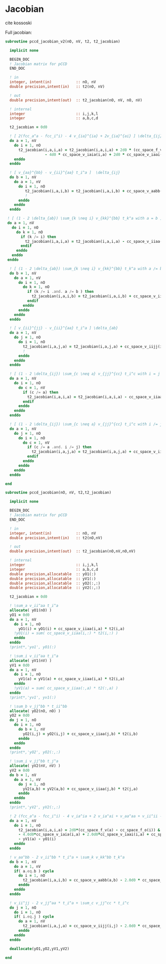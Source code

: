 * Jacobian

cite kossoski

Full jacobian:
\begin{align*}
J_{ia,jb} &= [ 2(fcc_a^a - fcc_i^i) - 4 v_{ia}^{ia} + 2v_{ia}^{ai}] \delta_{ij} \delta_{ab} \\
&+ [ v_{aa}^{bb} - v_{jj}^{aa} t_i^a + (1 - 2 \delta_{ab}) \sum_{k \neq i} v_{kk}^{bb} t_k^a ] \delta_{ij} \\
&+ [ v_{ii}^{jj} - v_{ii}^{bb} t_i^a + (1 - 2 \delta_{ij}) \sum_{c \neq a} v_{jj}^{cc} t_i^c ] \delta_{ab} \\
&= [ 2(fcc_a^a - fcc_i^i) - 4 v_{ia}^{ia} + 2v_{ia}^{ai}] \delta_{ij} \delta_{ab} \\
&+ [ v_{aa}^{bb} - v_{ii}^{aa} t_i^a + (1 - 2 \delta_{ab}) \sum_{k \neq i} v_{kk}^{bb} t_k^a ] \delta_{ij} \\
&+ [ v_{ii}^{jj} - v_{ii}^{aa} t_i^a + (1 - 2 \delta_{ij}) \sum_{c \neq a} v_{jj}^{cc} t_i^c ] \delta_{ab}
\end{align*}

#+BEGIN_SRC f90 :comments org :tangle jacobian.irp.f
subroutine pccd_jacobian_v2(nO, nV, t2, t2_jacobian)

  implicit none

  BEGIN_DOC
  ! Jacobian matrix for pCCD
  END_DOC

  ! in
  integer, intent(in)           :: nO, nV
  double precision,intent(in)   :: t2(nO, nV)

  ! out
  double precision,intent(out)  :: t2_jacobian(nO, nV, nO, nV)

  ! internal
  integer                       :: i,j,k,l
  integer                       :: a,b,c,d

  t2_jacobian = 0d0
  
  ! [ 2(fcc_a^a - fcc_i^i) - 4 v_{ia}^{ia} + 2v_{ia}^{ai} ] \delta_{ij} \delta_{ab}
  do a = 1, nV
    do i = 1, nO
      t2_jacobian(i,a,i,a) = t2_jacobian(i,a,i,a) + 2d0 * (cc_space_f_v(a) - cc_space_f_o(i)) &
                  - 4d0 * cc_space_v_iaia(i,a) + 2d0 * cc_space_v_iaai(i,a)
    enddo
  enddo

  ! [ v_{aa}^{bb} - v_{ii}^{aa} t_i^a ]  \delta_{ij}
  do b = 1, nV
    do a = 1, nV
      do i = 1, nO
         t2_jacobian(i,a,i,b) = t2_jacobian(i,a,i,b) + cc_space_v_aabb(a,b) - cc_space_v_iiaa(i,b) * t2(i,a)
         !                                                                                      a
      enddo
    enddo
  enddo

 ! [ (1 - 2 \delta_{ab}) \sum_{k \neq i} v_{kk}^{bb} t_k^a with a = b ] \delta_{ij}
 do a = 1, nV
   do i = 1, nO
     do k = 1, nO
       if (k /= i) then
         t2_jacobian(i,a,i,a) = t2_jacobian(i,a,i,a) - cc_space_v_iiaa(k,a) * t2(k,a)
       endif
     enddo
   enddo
 enddo

  ! [ (1 - 2 \delta_{ab}) \sum_{k \neq i} v_{kk}^{bb} t_k^a with a /= b ] \delta_{ij}
  do b = 1, nV
    do a = 1, nV
      do i = 1, nO
        do k = 1, nO
          if (k /= i .and. a /= b ) then
            t2_jacobian(i,a,i,b) = t2_jacobian(i,a,i,b) + cc_space_v_iiaa(k,b) * t2(k,a)
          endif
        enddo
      enddo
    enddo
  enddo

  ! [ v_{ii}^{jj} - v_{ii}^{aa} t_i^a ] \delta_{ab}
  do a = 1, nV
    do j = 1, nO
      do i = 1, nO
        t2_jacobian(i,a,j,a) = t2_jacobian(i,a,j,a) + cc_space_v_iijj(i,j) - cc_space_v_iiaa(j,a) * t2(i,a)
        !                                                                                    i
      enddo
    enddo
  enddo
  
  ! [ (1 - 2 \delta_{ij}) \sum_{c \neq a} v_{jj}^{cc} t_i^c with i = j ] \delta_{ab}
  do a = 1, nV
    do i = 1, nO
      do c = 1, nV
        if (c /= a) then
          t2_jacobian(i,a,i,a) = t2_jacobian(i,a,i,a) - cc_space_v_iiaa(i,c) * t2(i,c)
        endif
      enddo
    enddo
  enddo

  ! [ (1 - 2 \delta_{ij}) \sum_{c \neq a} v_{jj}^{cc} t_i^c with i /= j ] \delta_{ab}
  do a = 1, nV
    do j = 1, nO
      do i = 1, nO
        do c = 1, nV
          if (c /= a .and. i /= j) then
            t2_jacobian(i,a,j,a) = t2_jacobian(i,a,j,a) + cc_space_v_iiaa(j,c) * t2(i,c)
          endif
        enddo
      enddo
    enddo
  enddo
  
end
#+END_SRC

#+BEGIN_SRC f90 :comments org :tangle jacobian.irp.f
subroutine pccd_jacobian(nO, nV, t2,t2_jacobian)

  implicit none

  BEGIN_DOC
  ! Jacobian matrix for pCCD
  END_DOC

  ! in
  integer, intent(in)           :: nO, nV
  double precision,intent(in)   :: t2(nO,nV)

  ! out
  double precision,intent(out)  :: t2_jacobian(nO,nV,nO,nV)

  ! internal
  integer                       :: i,j,k,l
  integer                       :: a,b,c,d
  double precision,allocatable  :: yO1(:)
  double precision,allocatable  :: yV1(:)
  double precision,allocatable  :: yO2(:,:)
  double precision,allocatable  :: yV2(:,:)
  
  t2_jacobian = 0d0

  ! \sum_a v_ii^aa t_i^a
  allocate( yO1(nO) )
  yO1 = 0d0
  do a = 1, nV
    do i = 1, nO
      yO1(i) = yO1(i) + cc_space_v_iiaa(i,a) * t2(i,a)
    !yO1(i) = sum( cc_space_v_iiaa(i,:) * t2(i,:) )
    enddo
  enddo
  !print*,'yo1', yO1(:)

  ! \sum_i v_ii^aa t_i^a
  allocate( yV1(nV) )
  yV1 = 0d0
  do a = 1, nV
    do i = 1, nO
      yV1(a) = yV1(a) + cc_space_v_iiaa(i,a) * t2(i,a)
    enddo
    !yV1(a) = sum( cc_space_v_iiaa(:,a) * t2(:,a) )
  enddo
  !print*,'yv1', yv1(:)

  ! \sum_b v_jj^bb * t_ii^bb
  allocate( yO2(nO, nO) )
  yO2 = 0d0
  do j = 1, nO
    do i = 1, nO
      do b = 1, nV
        yO2(i,j) = yO2(i,j) + cc_space_v_iiaa(j,b) * t2(i,b)
      enddo
    enddo
  enddo
  !print*,'yO2', yO2(:,:)

  ! \sum_i v_jj^bb t_j^a
  allocate( yV2(nV, nV) )
  yV2 = 0d0
  do b = 1, nV
    do a = 1, nV
      do j = 1, nO
        yV2(a,b) = yV2(a,b) + cc_space_v_iiaa(j,b) * t2(j,a)
      enddo
    enddo
  enddo
  !print*,'yV2', yV2(:,:)

  ! 2 (fcc_a^a - fcc_i^i) - 4 v_ia^ia + 2 v_ia^ai + v_aa^aa + v_ii^ii - \sum_k v_kk^aa t_k^a - \sum_c v_ii^cc t_i^c
  do a = 1, nV
    do i = 1, nO
      t2_jacobian(i,a,i,a) = 2d0*(cc_space_f_v(a) - cc_space_f_o(i)) &
      - 4.0d0*cc_space_v_iaia(i,a) + 2.0d0*cc_space_v_iaai(i,a) + cc_space_v_aabb(a,a) + cc_space_v_iijj(i,i) &
      - yV1(a) - yO1(i) 
    enddo
  enddo

  ! v_aa^bb - 2 v_ii^bb * t_i^a + \sum_k v_kk^bb t_k^a
  do b = 1, nV
    do a = 1, nV
    if( a.eq.b ) cycle
      do i = 1, nO
        t2_jacobian(i,a,i,b) = cc_space_v_aabb(a,b) - 2.0d0 * cc_space_v_iiaa(i,b) * t2(i,a) + yV2(a,b)
      enddo
    enddo
  enddo

  ! v_ii^jj - 2 v_jj^aa * t_i^a + \sum_c v_jj^cc * t_i^c
  do j = 1, nO
    do i = 1, nO
    if( i.eq.j ) cycle
      do a = 1, nV
        t2_jacobian(i,a,j,a) = cc_space_v_iijj(i,j) - 2.0d0 * cc_space_v_iiaa(j,a) * t2(i,a) + yO2(i,j)
      enddo
    enddo
  enddo

  deallocate(yO1,yO2,yV1,yV2)

end
#+END_SRC
